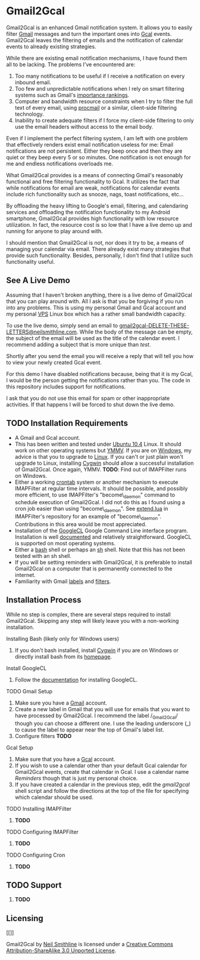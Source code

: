 * Gmail2Gcal
Gmail2Gcal is an enhanced Gmail notification system. It allows you to easily filter [[http://bit.ly/IQM5AK][Gmail]] messages and turn the important ones into [[http://bit.ly/IQNmYx][Gcal]] events. Gmail2Gcal leaves the filtering of emails and the notification of calendar events to already existing strategies.

While there are existing email notification mechanisms, I have found them all to be lacking. The problems I've encountered are:
1. Too many notifications to be useful if I receive a notification on every inbound email.
2. Too few and unpredictable notifications when I rely on smart filtering systems such as Gmail's [[http://bit.ly/Lx0qYS][importance rankings]].
1. Computer and bandwidth resource constraints when I try to filter the full text of every email, using [[http://bit.ly/K7YGFi][procmail]] or a similar, client-side filtering technology.
1. Inability to create adequate filters if I force my client-side filtering to only use the email headers without access to the email body.

Even if I implement the perfect filtering system, I am left with one problem that effectively renders exist email notification useless for me: Email notifications are not persistent. Either they beep once and then they are quiet or they beep every 5 or so minutes. One notification is not enough for me and endless notifications overloads me.

What Gmail2Gcal provides is a means of connecting Gmail's reasonably functional and free filtering functionality to Gcal. It utilizes the fact that while notifications for email are weak, notifications for calendar events include rich functionality such as snooze, nags, toast notifications, etc...

By offloading the heavy lifting to Google's email, filtering, and calendaring services and offloading the notification functionality to my Android smartphone, Gmail2Gcal provides high functionality with low resource utilization. In fact, the resource cost is so low that I have a live demo up and running for anyone to play around with.

I should mention that Gmail2Gcal is not, nor does it try to be, a means of managing your calendar via email. There already exist many strategies that provide such functionality. Besides, personally, I don't find that I utilize such functionality useful.

** See A Live Demo
Assuming that I haven't broken anything, there is a live demo of Gmail2Gcal that you can play around with. All I ask is that you be forgiving if you run into any problems. This is using my personal Gmail and Gcal account and my personal [[http://bit.ly/J9L3m9][VPS]] Linux box which has a rather small bandwidth capacity.

To use the live demo, simply send an email to [[mailto:gmail2gcalDELETE-THESE-LETTERS@neilsmithline.com][gmail2gcal-DELETE-THESE-LETTERS@neilsmithline.com]]. While the body of the message can be empty, the subject of the email will be used as the title of the calendar event. I recommend adding a subject that is more unique than /test/. 

Shortly after you send the email you will receive a reply that will tell you how to view your newly created Gcal event.

For this demo I have disabled notifications because, being that it is my Gcal, I would be the person getting the notifications rather than you. The code in this repository includes support for notifications.

I ask that you do not use this email for spam or other inappropriate activities. If that happens I will be forced to shut down the live demo.

** TODO Installation Requirements
:PROPERTIES:
:ID: C4A3057B-CF3F-40C2-A78E-DF87DC8914D6
:END:
- A Gmail and Gcal account.
- This has been written and tested under [[http://bit.ly/KfxHFQ][Ubuntu 10.4]] Linux. It should work on other operating systems but [[http://bit.ly/Kfy0R4][YMMV]]. If you are on [[http://bit.ly/II1ozK][Windows]], my advice is that you to upgrade to [[http://bit.ly/II1rvz][Linux]]. If you can't or just plain won't upgrade to Linux, installing [[http://bit.ly/II16ce][Cygwin]] should allow a successful installation of Gmail2Gcal. Once again, YMMV. *TODO*: Find out of IMAPFilter runs on Windows.
- Either a working [[http://bit.ly/Kfyu9Z][crontab]] system or another mechanism to execute IMAPFilter at regular time intervals. It should be possible, and possibly more efficient, to use IMAPFilter's "become\_daemon" command to schedule execution of Gmail2Gcal. I did not do this as I found using a cron job easier than using "become\_daemon". See [[https://github.com/lefcha/imapfilter/blob/master/samples/extend.lua][extend.lua]] in IMAPFilter's repository for an example of "become\_daemon". Contributions in this area would be most appreciated.
- Installation of the [[http://bit.ly/IHZM9l][GoogleCL]] Google Command Line interface program. Installation is well [[http://bit.ly/IHZT4E][documented]] and relatively straightforward. GoogleCL is supported on most operating systems.
- Either a [[http://bit.ly/II0Tpm][bash]] shell or perhaps an [[http://bit.ly/IHZT4E][sh]] shell. Note that this has not been tested with an sh shell.
- If you will be setting reminders with Gmail2Gcal, it is preferable to install Gmail2Gcal on a computer that is permanently connected to the internet.
- Familiarity with Gmail [[http://bit.ly/Lx0qYS][labels]] and [[http://bit.ly/Lx0qYS][filters]].

** Installation Process
While no step is complex, there are several steps required to install Gmail2Gcal. Skipping any step will likely leave you with a non-working installation.

**** Installing Bash (likely only for Windows users)
1) If you don't bash installed, install [[http://bit.ly/II16ce][Cygwin]] if you are on Windows or directly install bash from its [[http://bit.ly/JbQmzE][homepage]].

**** Install GoogleCL 
1. Follow the [[http://bit.ly/IHZT4E][documentation]] for installing GoogleCL.

**** TODO Gmail Setup
:PROPERTIES:
:ID: FB8804D1-65ED-4C00-BD4C-211FB5DE8FF4
:END:
1. Make sure you have a [[http://bit.ly/IQM5AK][Gmail]] account.
1. Create a new label in Gmail that you will use for emails that you want to have processed by Gmail2Gcal. I recommend the label /_Gmail2Gcal/ though you can choose a different one. I use the leading underscore (_) to cause the label to appear near the top of Gmail's label list.
1. Configure filters *TODO*

**** Gcal Setup
1. Make sure that you have a [[http://bit.ly/IQNmYx][Gcal]] account.
1. If you wish to use a calendar other than your default Gcal calendar for Gmail2Gcal events, create that calendar in Gcal. I use a calendar name /Reminders/ though that is just my personal choice.
1. If you have created a calendar in the previous step, edit the /gmail2gcal/ shell script and follow the directions at the top of the file for specifying which calendar should be used.

**** TODO Installing IMAPFilter
:PROPERTIES:
:ID: B4167521-9E8F-4DD5-8E82-A481A281F112
:END:
1. *TODO*

**** TODO Configuring IMAPFilter
:PROPERTIES:
:ID: 6F838A34-4985-4207-87FD-5B6558510BF7
:END:
1. *TODO*

**** TODO Configuring Cron
:PROPERTIES:
:ID: C1007C58-DC4A-4272-93C9-0DC7735150E3
:END:
1. *TODO*

** TODO Support
:PROPERTIES:
:ID: 5F82C5BE-638B-47EB-AEF3-4004270D6E1B
:END:
1. *TODO*

** Licensing

[[[[http://i.creativecommons.org/l/by-sa/3.0/88x31.png]]]]

Gmail2Gcal by [[http://bit.ly/yGGszW][Neil Smithline]] is licensed under a [[http://bit.ly/JXHIWg][Creative Commons Attribution-ShareAlike 3.0 Unported License]].


# <a rel="license" href="http://creativecommons.org/licenses/by-sa/3.0/"><img alt="Creative Commons License" style="border-width:0" src="http://i.creativecommons.org/l/by-sa/3.0/88x31.png" /></a><br /><span xmlns:dct="http://purl.org/dc/terms/" href="http://purl.org/dc/dcmitype/Text" property="dct:title" rel="dct:type">Gmail Configuration Sample for IMAPFilter</span> by <a xmlns:cc="http://creativecommons.org/ns#" href="http://www.neilsmithline.com" property="cc:attributionName" rel="cc:attributionURL">Neil Smithline</a> is licensed under a <a rel="license" href="http://creativecommons.org/licenses/by-sa/3.0/">Creative Commons Attribution-ShareAlike 3.0 Unported License</a>.
